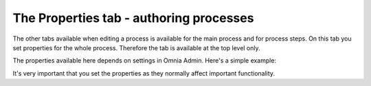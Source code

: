 The Properties tab - authoring processes
=========================================

The other tabs available when editing a process is available for the main process and for process steps. On this tab you set properties for the whole process. Therefore the tab is available at the top level only.

The properties available here depends on settings in Omnia Admin. Here's a simple example:

.. image:: pm-properties-tab.png

It's very important that you set the properties as they normally affect important functionality.
